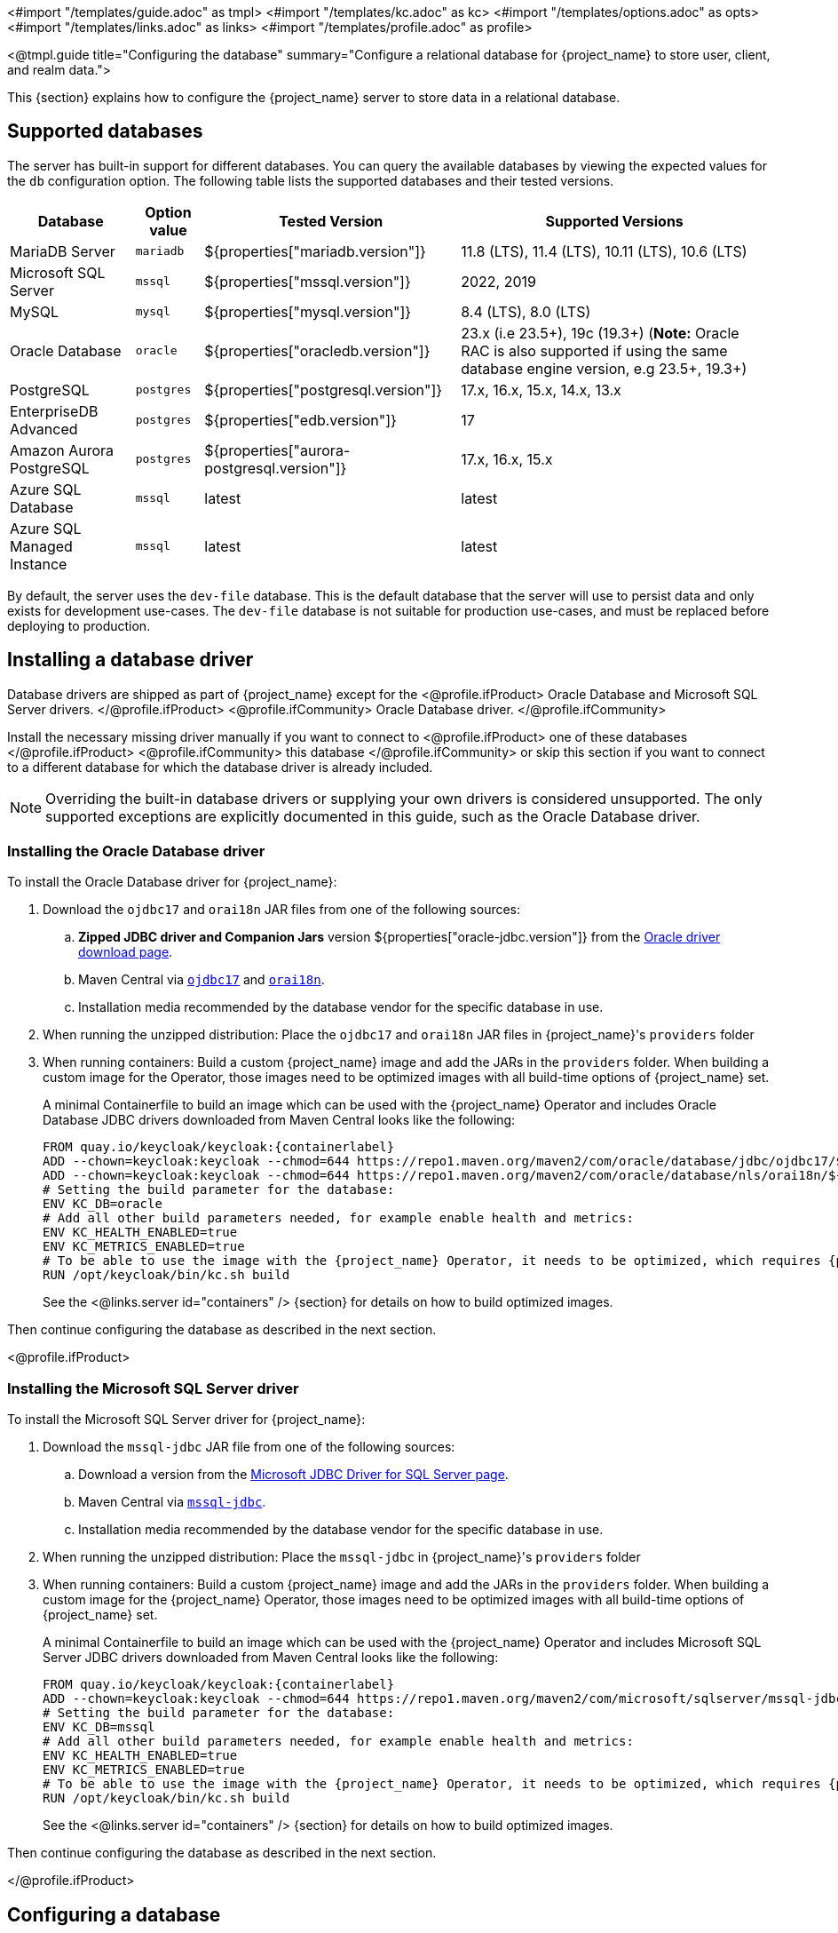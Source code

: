 <#import "/templates/guide.adoc" as tmpl>
<#import "/templates/kc.adoc" as kc>
<#import "/templates/options.adoc" as opts>
<#import "/templates/links.adoc" as links>
<#import "/templates/profile.adoc" as profile>

<@tmpl.guide
    title="Configuring the database"
    summary="Configure a relational database for {project_name} to store user, client, and realm data.">

This {section} explains how to configure the {project_name} server to store data in a relational database.

== Supported databases

The server has built-in support for different databases. You can query the available databases by viewing the expected values for the `db` configuration option. The following table lists the supported databases and their tested versions.

[%autowidth]
|===
|Database | Option value | Tested Version | Supported Versions

|MariaDB Server | `mariadb` | ${properties["mariadb.version"]} | 11.8 (LTS), 11.4 (LTS), 10.11 (LTS), 10.6 (LTS)
|Microsoft SQL Server | `mssql` | ${properties["mssql.version"]} | 2022, 2019
|MySQL | `mysql` | ${properties["mysql.version"]} | 8.4 (LTS), 8.0 (LTS)
|Oracle Database | `oracle` | ${properties["oracledb.version"]} | 23.x (i.e 23.5+), 19c (19.3+) (*Note:* Oracle RAC is also supported if using the same database engine version, e.g 23.5+, 19.3+)
|PostgreSQL | `postgres` | ${properties["postgresql.version"]} | 17.x, 16.x, 15.x, 14.x, 13.x
|EnterpriseDB Advanced | `postgres` | ${properties["edb.version"]} | 17
|Amazon Aurora PostgreSQL | `postgres` | ${properties["aurora-postgresql.version"]} | 17.x, 16.x, 15.x
|Azure SQL Database | `mssql` | latest | latest
|Azure SQL Managed Instance | `mssql` | latest | latest
|===

By default, the server uses the `dev-file` database. This is the default database that the server will use to persist data and
only exists for development use-cases. The `dev-file` database is not suitable for production use-cases, and must be replaced before deploying to production.

== Installing a database driver

Database drivers are shipped as part of {project_name} except for the
<@profile.ifProduct>
Oracle Database and Microsoft SQL Server drivers.
</@profile.ifProduct>
<@profile.ifCommunity>
Oracle Database driver.
</@profile.ifCommunity>

Install the necessary missing driver manually if you want to connect to
<@profile.ifProduct>
one of these databases
</@profile.ifProduct>
<@profile.ifCommunity>
this database
</@profile.ifCommunity>
or skip this section if you want to connect to a different database for which the database driver is already included.

NOTE: Overriding the built-in database drivers or supplying your own drivers is considered unsupported.
The only supported exceptions are explicitly documented in this guide, such as the Oracle Database driver.

=== Installing the Oracle Database driver

To install the Oracle Database driver for {project_name}:

. Download the `ojdbc17` and `orai18n` JAR files from one of the following sources:

.. *Zipped JDBC driver and Companion Jars* version ${properties["oracle-jdbc.version"]} from the https://www.oracle.com/database/technologies/appdev/jdbc-downloads.html[Oracle driver download page].

.. Maven Central via `link:++https://repo1.maven.org/maven2/com/oracle/database/jdbc/ojdbc17/${properties["oracle-jdbc.version"]}/ojdbc17-${properties["oracle-jdbc.version"]}.jar++[ojdbc17]` and `link:++https://repo1.maven.org/maven2/com/oracle/database/nls/orai18n/${properties["oracle-jdbc.version"]}/orai18n-${properties["oracle-jdbc.version"]}.jar++[orai18n]`.

.. Installation media recommended by the database vendor for the specific database in use.

. When running the unzipped distribution: Place the `ojdbc17` and `orai18n` JAR files in {project_name}'s `providers` folder

. When running containers: Build a custom {project_name} image and add the JARs in the `providers` folder. When building a custom image for the Operator, those images need to be optimized images with all build-time options of {project_name} set.
+
A minimal Containerfile to build an image which can be used with the {project_name} Operator and includes Oracle Database JDBC drivers downloaded from Maven Central looks like the following:
+
[source,dockerfile,subs="attributes+"]
----
FROM quay.io/keycloak/keycloak:{containerlabel}
ADD --chown=keycloak:keycloak --chmod=644 https://repo1.maven.org/maven2/com/oracle/database/jdbc/ojdbc17/${properties["oracle-jdbc.version"]}/ojdbc17-${properties["oracle-jdbc.version"]}.jar /opt/keycloak/providers/ojdbc17.jar
ADD --chown=keycloak:keycloak --chmod=644 https://repo1.maven.org/maven2/com/oracle/database/nls/orai18n/${properties["oracle-jdbc.version"]}/orai18n-${properties["oracle-jdbc.version"]}.jar /opt/keycloak/providers/orai18n.jar
# Setting the build parameter for the database:
ENV KC_DB=oracle
# Add all other build parameters needed, for example enable health and metrics:
ENV KC_HEALTH_ENABLED=true
ENV KC_METRICS_ENABLED=true
# To be able to use the image with the {project_name} Operator, it needs to be optimized, which requires {project_name}'s build step:
RUN /opt/keycloak/bin/kc.sh build
----
+
See the <@links.server id="containers" /> {section} for details on how to build optimized images.

Then continue configuring the database as described in the next section.

<@profile.ifProduct>

=== Installing the Microsoft SQL Server driver

To install the Microsoft SQL Server driver for {project_name}:

. Download the `mssql-jdbc` JAR file from one of the following sources:

.. Download a version from the https://learn.microsoft.com/en-us/sql/connect/jdbc/download-microsoft-jdbc-driver-for-sql-server[Microsoft JDBC Driver for SQL Server page].

.. Maven Central via `link:++https://repo1.maven.org/maven2/com/microsoft/sqlserver/mssql-jdbc/${properties["mssql-jdbc.version"]}/mssql-jdbc-${properties["mssql-jdbc.version"]}.jar++[mssql-jdbc]`.

.. Installation media recommended by the database vendor for the specific database in use.

. When running the unzipped distribution: Place the `mssql-jdbc` in {project_name}'s `providers` folder

. When running containers: Build a custom {project_name} image and add the JARs in the `providers` folder. When building a custom image for the {project_name} Operator, those images need to be optimized images with all build-time options of {project_name} set.
+
A minimal Containerfile to build an image which can be used with the {project_name} Operator and includes Microsoft SQL Server JDBC drivers downloaded from Maven Central looks like the following:
+
[source,dockerfile,subs="attributes+"]
----
FROM quay.io/keycloak/keycloak:{containerlabel}
ADD --chown=keycloak:keycloak --chmod=644 https://repo1.maven.org/maven2/com/microsoft/sqlserver/mssql-jdbc/${properties["mssql-jdbc.version"]}/mssql-jdbc-${properties["mssql-jdbc.version"]}.jar /opt/keycloak/providers/mssql-jdbc.jar
# Setting the build parameter for the database:
ENV KC_DB=mssql
# Add all other build parameters needed, for example enable health and metrics:
ENV KC_HEALTH_ENABLED=true
ENV KC_METRICS_ENABLED=true
# To be able to use the image with the {project_name} Operator, it needs to be optimized, which requires {project_name}'s build step:
RUN /opt/keycloak/bin/kc.sh build
----
+
See the <@links.server id="containers" /> {section} for details on how to build optimized images.

Then continue configuring the database as described in the next section.

</@profile.ifProduct>

== Configuring a database

For each supported database, the server provides some opinionated defaults to simplify database configuration. You complete the configuration by providing some key settings such as the database host and credentials.

The configuration can be set during a `build` command OR a `start` command:

. Using a `build` command followed by an optimized `start` command (recommended)
+
First, the minimum settings needed to connect to the database can be specified in `conf/keycloak.conf`:
+
----
# The database vendor.
db=postgres

# The username of the database user.
db-username=keycloak

# The password of the database user.
db-password=change_me

# Sets the hostname of the default JDBC URL of the chosen vendor
db-url-host=keycloak-postgres
----
+

Then, the following commands create a new and optimized server image based on the configuration options and start the server.
+
----
bin/kc.[sh|bat] build
bin/kc.[sh|bat] start --optimized
----
+

. Using *only a `start`* command (without `--optimized`)
+
<@kc.start parameters="--db postgres --db-url-host keycloak-postgres --db-username keycloak --db-password change_me"/>

WARNING: The examples above include the minimum settings needed to connect to the database but it exposes the database password and is not recommended. Use the `conf/keycloak.conf` as shown above, environment variables, or keystore for at least the password.

The default schema is `keycloak`, but you can change it by using the `db-schema` configuration option.

It is also possible to configure the database when <@links.server id="importExport"/> or <@links.server id="bootstrap-admin-recovery"/>:
----
bin/kc.[sh|bat] import --help
bin/kc.[sh|bat] export --help
bin/kc.[sh|bat] bootstrap-admin --help
----

For more information, see <@links.server id="configuration"/>.

== Overriding default connection settings

The server uses JDBC as the underlying technology to communicate with the database. If the default connection settings are insufficient, you can specify a JDBC URL using the `db-url` configuration option.

The following is a sample command for a PostgreSQL database.

<@kc.start parameters="--db postgres --db-url jdbc:postgresql://mypostgres/mydatabase"/>

Be aware that you need to escape characters when invoking commands containing special shell characters such as `;` using the CLI, so you might want to set it in the configuration file instead.

== Configuring Unicode support for the database

Unicode support for all fields depends on whether the database allows VARCHAR and CHAR fields to use the Unicode character set.

* If these fields can be set, Unicode is likely to work, usually at the expense of field length.
* If the database only supports Unicode in the NVARCHAR and NCHAR fields, Unicode support for all text fields is unlikely to work because the server schema uses VARCHAR and CHAR fields extensively.

The database schema provides support for Unicode strings only for the following special fields:

* *Realms*: display name, HTML display name, localization texts (keys and values)

* *Federation* Providers: display name

* *Users*: username, given name, last name, attribute names and values

* *Groups*: name, attribute names and values

* *Roles*: name

* Descriptions of objects

Otherwise, characters are limited to those contained in database encoding, which is often 8-bit. However, for some database systems, you can enable UTF-8 encoding of Unicode characters and use the full Unicode character set in all text fields. For a given database, this choice might result in a shorter maximum string length than the maximum string length supported by 8-bit encodings.

=== Configuring Unicode support for an Oracle database

Unicode characters are supported in an Oracle database if the database was created with Unicode support in the VARCHAR and CHAR fields. For example, you configured AL32UTF8 as the database character set. In this case, the JDBC driver requires no special settings.

If the database was not created with Unicode support, you need to configure the JDBC driver to support Unicode characters in the special fields. You configure two properties. Note that you can configure these properties as system properties or as connection properties.

. Set `oracle.jdbc.defaultNChar` to `true`.

. Optionally, set `oracle.jdbc.convertNcharLiterals` to `true`.
+
[NOTE]
====
For details on these properties and any performance implications, see the Oracle JDBC driver configuration documentation.
====

=== Unicode support for a Microsoft SQL Server database

Unicode characters are supported only for the special fields for a Microsoft SQL Server database. The database requires no special settings.

The `sendStringParametersAsUnicode` property of JDBC driver should be set to `false` to significantly improve performance. Without this parameter,
the Microsoft SQL Server might be unable to use indexes.

=== Configuring Unicode support for a MySQL database

Unicode characters are supported in a MySQL database if the database was created with Unicode support in the VARCHAR and CHAR fields when using the CREATE DATABASE command.

Note that the utf8mb4 character set is not supported due to different storage requirements for the utf8 character set. See MySQL documentation for details. In that situation, the length restriction on non-special fields does not apply because columns are created to accommodate the number of characters, not bytes.  If the database default character set does not allow Unicode storage, only the special fields allow storing Unicode values.

. Start MySQL Server.
. Under JDBC driver settings, locate the *JDBC connection settings*.
. Add this connection property: `characterEncoding=UTF-8`

=== Configuring Unicode support for a PostgreSQL database

Unicode is supported for a PostgreSQL database when the database character set is UTF8. Unicode characters can be used in any field with no reduction of field length for non-special fields. The JDBC driver requires no special settings. The character set is determined when the PostgreSQL database is created.

. Check the default character set for a PostgreSQL cluster by entering the following SQL command.
+
[source]
----
show server_encoding;
----

. If the default character set is not UTF 8, create the database with the UTF8 as the default character set using a command such as:

+
[source]
----
create database keycloak with encoding 'UTF8';
----

== Preparing for PostgreSQL

When running PostgreSQL reader and writer instances, {project_name} needs to always connect to the writer instance to do its work.
When using the original PostgreSQL driver, {project_name} sets the `targetServerType` property of the PostgreSQL JDBC driver to `primary` to ensure that it always connects to a writable primary instance and never connects to a secondary reader instance in failover or switchover scenarios.

You can override this behavior by setting your own value for `targetServerType` in the DB URL or additional properties.

[NOTE]
====
The `targetServerType` is only applied automatically to the primary datasource, as requirements might be different for additional datasources.
====

[TIP]
.Secure Your PostgreSQL Connection
====
To achieve the highest level of security, you must configure your PostgreSQL server to use TLS and perform full server certificate verification from the client.

**Server-side Configuration (Prerequisites):**
Before using the properties below, ensure your PostgreSQL server is configured for TLS.

**Client-side Configuration:**
Secure the connection by adding the following properties to your connection URL:

* `sslmode=verify-full`: Forces TLS and verifies the server's identity against the trusted certificate.
* `sslrootcert=/path/to/certificate`: The path to the server's public certificate file on the client machine.

[source]
----
db-url=jdbc:postgresql://...?sslmode=verify-full&sslrootcert=/path/to/certificate
----
====

[[preparing-keycloak-for-amazon-aurora-postgresql]]
== Preparing for Amazon Aurora PostgreSQL

When using Amazon Aurora PostgreSQL, the https://github.com/awslabs/aws-advanced-jdbc-wrapper[Amazon Web Services JDBC Driver] offers additional features like transfer of database connections when a writer instance changes in a Multi-AZ setup.
This driver is not part of the distribution and needs to be installed before it can be used.

To install this driver, apply the following steps:

. When running the unzipped distribution: Download the JAR file from the https://github.com/awslabs/aws-advanced-jdbc-wrapper/releases/[Amazon Web Services JDBC Driver releases page] and place it in {project_name}'s `providers` folder.

. When running containers: Build a custom {project_name} image and add the JAR in the `providers` folder.
+
A minimal Containerfile to build an image which can be used with the {project_name} Operator looks like the following:
+
[source,dockerfile,subs="attributes+"]
----
FROM quay.io/keycloak/keycloak:{containerlabel}
ADD --chmod=0666 https://github.com/awslabs/aws-advanced-jdbc-wrapper/releases/download/${properties["aws-jdbc-wrapper.version"]}/aws-advanced-jdbc-wrapper-${properties["aws-jdbc-wrapper.version"]}.jar /opt/keycloak/providers/aws-advanced-jdbc-wrapper.jar
----
+
See the <@links.server id="containers" /> {section} for details on how to build optimized images, and the <@links.operator id="customizing-keycloak" /> {section} on how to run optimized and non-optimized images with the {project_name} Operator.
. Configure {project_name} to run with the following parameters:
`db-url`:: Insert `aws-wrapper` to the regular PostgreSQL JDBC URL resulting in a URL like `+jdbc:aws-wrapper:postgresql://...+`.
`db-driver`:: Set to `software.amazon.jdbc.Driver` to use the AWS JDBC wrapper.

NOTE: When overriding the `wrapperPlugins` option of the AWS JDBC Driver, always include the `failover` or `failover2` plugin to ensure that {project_name} always connects to the writer instance even in failover or switchover scenarios.

[TIP]
.Secure Your Aurora PostgreSQL Connection
====
Amazon Aurora PostgreSQL **17.0+** enables TLS by default.

While this secures the connection, for the **highest level of security**, you must perform full server certificate verification. To do this:

. Download the https://docs.aws.amazon.com/AmazonRDS/latest/AuroraUserGuide/UsingWithRDS.SSL.html[certificate bundle] for your AWS region.
. Secure the connection by adding the `sslmode=verify-full` and `sslrootcert=/path/to/certificate` properties to your connection URL.

[source]
----
db-url=jdbc:aws-wrapper:postgresql://...?sslmode=verify-full&sslrootcert=/path/to/certificate
----

The `sslrootcert` value should be the path to the downloaded certificate bundle.
====

== Preparing for MySQL server

Beginning with MySQL 8.0.30, MySQL supports generated invisible primary keys for any InnoDB table that is created without an explicit primary key (more information https://dev.mysql.com/doc/refman/8.0/en/create-table-gipks.html[here]).
If this feature is enabled, the database schema initialization and also migrations will fail with the error message `Multiple primary key defined (1068)`.
You then need to disable it by setting the parameter `sql_generate_invisible_primary_key` to `OFF` in your MySQL server configuration before installing or upgrading {project_name}.

== Changing database locking timeout in a cluster configuration

Because cluster nodes can boot concurrently, they take extra time for database actions. For example, a booting server instance may perform some database migration, importing, or first time initializations. A database lock prevents start actions from conflicting with each other when cluster nodes boot up concurrently.

The maximum timeout for this lock is 900 seconds. If a node waits on this lock for more than the timeout, the boot fails. The need to change the default value is unlikely, but you can change it by entering this command:

<@kc.start parameters="--spi-dblock--jpa--lock-wait-timeout 900"/>

== Using Database Vendors with XA transaction support
{project_name} uses non-XA transactions and the appropriate database drivers by default.

If you wish to use the XA transaction support offered by your driver, enter the following command:

<@kc.build parameters="--db=<vendor> --transaction-xa-enabled=true"/>

{project_name} automatically chooses the appropriate JDBC driver for your vendor.

NOTE: Certain vendors, such as Azure SQL and MariaDB Galera, do not support or rely on the XA transaction mechanism.

XA recovery defaults to enabled and will use the file system location `KEYCLOAK_HOME/data/transaction-logs` to store transaction logs.

NOTE: Enabling XA transactions in a containerized environment does not fully support XA recovery unless stable storage is available at that path.

== Setting JPA provider configuration option for migrationStrategy

To setup the JPA migrationStrategy (manual/update/validate) you should setup JPA provider as follows:

.Setting the `migration-strategy` for the `quarkus` provider of the `connections-jpa` SPI
<@kc.start parameters="--spi-connections--jpa--quarkus-migration-strategy=manual"/>

If you want to get a SQL file for DB initialization, too, you have to add this additional SPI initializeEmpty (true/false):

.Setting the `initialize-empty` for the `quarkus` provider of the `connections-jpa` SPI
<@kc.start parameters="--spi-connections--jpa--quarkus-initialize-empty=false"/>

In the same way the migrationExport to point to a specific file and location:

.Setting the `migration-export` for the `quarkus` provider of the `connections-jpa` SPI
<@kc.start parameters="--spi-connections--jpa--quarkus-migration-export=<path>/<file.sql>"/>

For more information, check the link:{upgrading_guide_link}#_migrate_db[Migrating the database] documentation.

== Configuring the connection pool

=== MySQL and MariaDB

In order to prevent 'No operations allowed after connection closed' exceptions from being thrown, it is necessary to ensure
that {project_name}'s connection pool has a connection maximum lifetime that is less than the server's configured `wait_timeout`.
When using the MySQL and MariaDB database, {project_name} configures a default max lifetime of 7 hours and 50 minutes, as
this is less than the default server value of 8 hours.

If you are explicitly configuring the `wait_timeout` in your database, it is necessary to ensure that you configure a
`db-pool-max-lifetime` value that is less than the `wait_timeout`. The recommended best practice, is to define this value
to be your `wait_timeout` minus a few minutes. Failure to correctly configure the `db-pool-max-lifetime` will result in
{project_name} logging a warning on startup.

== Configure multiple datasources

{project_name} allows you to specify additional datasources in case you need to access another database from your extensions. This is useful when using the main {project_name} datasource is not a viable option for storing custom data, like users.

You can find more details on how to connect to your own users database in the link:{developerguide_userstoragespi_link}[{developerguide_userstoragespi_name}] documentation.

Defining multiple datasources works like defining a single datasource, with one important change - you have to specify a name for each datasource as part of the config option name.

=== Required configuration

In order to enable an additional datasource, you need to set up 2 things - the JPA `persistence.xml` file and {project_name} configuration.
The `persistence.xml` file serves to specify persistence units as part of the Jakarta Persistence API standard, and is required for proper configuration propagation to the Hibernate ORM framework.
When you complete the part with the `persistence.xml` file, you need to set up {project_name} configuration accordingly.

The additional datasource properties might be specified via the standard config sources like CLI, `keycloak.conf`, or environment variables.

The additional datasources can be configured in a similar way as the main datasource.
This is achieved by using analogous names for config options, which additionally include the name of the additional datasource.
For example, when the main datasource uses the `db-username`, the additional one would be `db-username-<datasource>`.
See the Relevant options chapter for the complete list of them.

==== 1. JPA `persistence.xml` file

The `persistence.xml` provides configuration for Jakarta Persistence API (JPA) such as what entities it should manage, the datasource name, JDBC settings, JPA/Hibernate custom settings, and more.
The file needs to be placed in the `META-INF/persistence.xml` folder of your custom {project_name} extension.

NOTE: Be aware that Quarkus provides the ability to set up the JPA persistence unit via Hibernate ORM properties instead of using the `persistence.xml` file.
However, the supported way for {project_name} is using the `persistence.xml` file, and if the file is present, the Quarkus properties are ignored.

In {project_name}, most of the configuration is automatic, and you just need to provide fundamental configuration details - the datasource name and transaction type.

{project_name} requires setting the transaction type for the additional datasource to `JTA`.
You can set the transaction type and datasource name as follows for this minimal `persistence.xml` file:

[source,xml]
----
<persistence xmlns="https://jakarta.ee/xml/ns/persistence"
                         xmlns:xsi="http://www.w3.org/2001/XMLSchema-instance"
                         xsi:schemaLocation="https://jakarta.ee/xml/ns/persistence https://jakarta.ee/xml/ns/persistence/persistence_3_0.xsd"
                         version="3.0">
    <persistence-unit name="user-store-pu" transaction-type="JTA">
        <class>org.your.extension.UserEntity</class>
        <properties>
            <property name="jakarta.persistence.jtaDataSource" value="user-store" />
        </properties>
    </persistence-unit>
</persistence>
----

NOTE: To properly set the datasource name, you should set the `jakarta.persistence.jtaDataSource` property.
If it is not set, the persistence unit name will be used as the datasource name instead (so `user-store-pu` in this case).
In the example above, the resulting datasource name is `user-store`. The datasource name can be the same as the persistence unit name.

In order to use your own JPA entities, you need to provide the `<class>` properties that mark JPA entities that will be managed by this persistence unit, directed to a specific datasource.
In the example above, the `org.your.extension.UserEntity` JPA entity will be managed by the persistence unit `user-store-pu`, directed to the `user-store` datasource.

==== 2. Required properties

Once you have set up your `persistence.xml`, the minimal configuration on the {project_name} side is the setup of the DB kind/vendor for the specified datasource.
You need to specify the build time option `db-kind-<name>`, where the `<name>` is the name of your datasource and must be the **same** as specified in the `persistence.xml` file.

Therefore, you can enable the additional datasource `user-store` as follows (`postgres` as an example):

<@kc.start parameters="--db-kind-user-store=postgres"/>

After specifying the db-kind for the datasource, all database-kind–specific defaults (such as the driver and dialect) are automatically applied, just like for the main datasource.

=== Configuration via environment variables
If you do not want to configure the datasource via CLI or `keycloak.conf` properties, you can use the environment variables.

You can set the DB kind via environment variables (for the `user-store` datasource) as follows:

[source,bash]
----
export KC_DB_KIND_USER_STORE=postgres
export KC_DB_USERNAME_USER_STORE=my-username
----

It maps to the `db-kind-user-store` and `db-username-user-store` {project_name} properties due to the default mapping of the `\_` (underscore) to the `-` (dash) for environment variables.
However, sometimes, the name of the datasource might contain some special characters like `_`, `$` or `.`

In order to have it properly configured via the {project_name} environment variables, you need to explicitly say what the key for the datasource should look like.
You can use a pair of unique {project_name} environment variables with a special case of the `KCKEY_`.

For instance, for a datasource with the name __user_store$marketing__, you can set environment variables as follows:

[source,bash]
----
export KC_USER_STORE_DB_KIND=mariadb
export KCKEY_USER_STORE_DB_KIND=db-kind-user_store$marketing
----

You can find more information in the guide <@links.server id="configuration"/>, in subsection _Formats for environment variable keys with special characters_.

=== Backward compatibility for the `quarkus.properties`
In the past, we instructed users to use raw Quarkus properties to configure additional datasources in some places.
However, as using Quarkus properties in the `conf/quarkus.properties` file is considered **unsupported**, it is strongly recommended to use the dedicated additional datasources options as described above.

Before you are able to migrate to the dedicated options, you can still specify the datasource settings via the Quarkus properties as follows:

[source,properties]
----
quarkus.datasource.user-store.db-kind=h2
quarkus.datasource.user-store.username=sa
quarkus.datasource.user-store.jdbc.url=jdbc:h2:mem:user-store;DB_CLOSE_DELAY=-1
quarkus.datasource.user-store.jdbc.transactions=xa
----

WARNING: Use Quarkus properties **without quotation** for the datasource name, as properties with the quoted datasource name clash with the new datasource options mapping.
Therefore, use `quarkus.datasource.user-store.db-kind=h2`, instead of `quarkus.datasource."user-store".db-kind=h2` to prevent any issues.

<@opts.printRelevantOptions includedOptions="db db-* transaction-xa-enabled" excludedOptions="db-*-<datasource>">

=== Additional datasources options
<@opts.includeOptions includedOptions="*-<datasource>"/>

</@opts.printRelevantOptions>
</@tmpl.guide>
